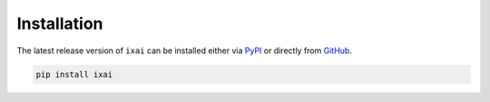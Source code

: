 Installation
============

The latest release version of ``ixai`` can be installed either via
`PyPI <https://pypi.org/project/ixai>`_ or directly from
`GitHub <https://github.com/mmschlk/iXAI>`_.

.. code::

   pip install ixai
